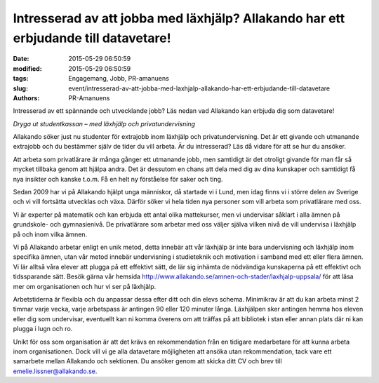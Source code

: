 Intresserad av att jobba med läxhjälp? Allakando har ett erbjudande till datavetare!
####################################################################################

:date: 2015-05-29 06:50:59
:modified: 2015-05-29 06:50:59
:tags: Engagemang, Jobb, PR-amanuens
:slug: event/intresserad-av-att-jobba-med-laxhjalp-allakando-har-ett-erbjudande-till-datavetare
:authors: PR-Amanuens

Intresserad av ett spännande och utvecklande jobb? Läs nedan vad
Allakando kan erbjuda dig som datavetare!

*Dryga ut studentkassan – med läxhjälp och privatundervisning*

Allakando söker just nu studenter för extrajobb inom läxhjälp och
privatundervisning. Det är ett givande och utmanande extrajobb och du
bestämmer själv de tider du vill arbeta. Är du intresserad? Läs då
vidare för att se hur du ansöker.

Att arbeta som privatlärare är många gånger ett utmanande jobb, men
samtidigt är det otroligt givande för man får så mycket tillbaka genom
att hjälpa andra. Det är dessutom en chans att dela med dig av dina
kunskaper och samtidigt få nya insikter och kanske t.o.m. Få en helt ny
förståelse för saker och ting.

Sedan 2009 har vi på Allakando hjälpt unga människor, då startade vi i
Lund, men idag finns vi i större delen av Sverige och vi vill fortsätta
utvecklas och växa. Därför söker vi hela tiden nya personer som vill
arbeta som privatlärare med oss.

Vi är experter på matematik och kan erbjuda ett antal olika
mattekurser, men vi undervisar såklart i alla ämnen på grundskole- och
gymnasienivå. De privatlärare som arbetar med oss väljer själva vilken
nivå de vill undervisa i läxhjälp på och inom vilka ämnen.

Vi på Allakando arbetar enligt en unik metod, detta innebär att vår
läxhjälp är inte bara undervisning och läxhjälp inom specifika ämnen,
utan vår metod innebär undervisning i studieteknik och motivation i
samband med ett eller flera ämnen. Vi lär alltså våra elever att plugga
på ett effektivt sätt, de lär sig inhämta de nödvändiga kunskaperna på
ett effektivt och tidssparande sätt. Besök gärna vår hemsida
`http://www.allakando.se/amnen-och-stader/laxhjalp-uppsala/ <http://www.allakando.se/amnen-och-stader/laxhjalp-uppsala/>`__
för att läsa mer om organisationen och hur vi ser på läxhjälp.

Arbetstiderna är flexibla och du anpassar dessa efter ditt och din
elevs schema. Minimikrav är att du kan arbeta minst 2 timmar varje
vecka, varje arbetspass är antingen 90 eller 120 minuter långa.
Läxhjälpen sker antingen hemma hos eleven eller dig som undervisar,
eventuellt kan ni komma överens om att träffas på att bibliotek i stan
eller annan plats där ni kan plugga i lugn och ro.

Unikt för oss som organisation är att det krävs en rekommendation från
en tidigare medarbetare för att kunna arbeta inom organisationen. Dock
vill vi ge alla datavetare möjligheten att ansöka utan rekommendation,
tack vare ett samarbete mellan Allakando och sektionen. Du ansöker genom
att skicka ditt CV och brev till emelie.lissner@allakando.se.

